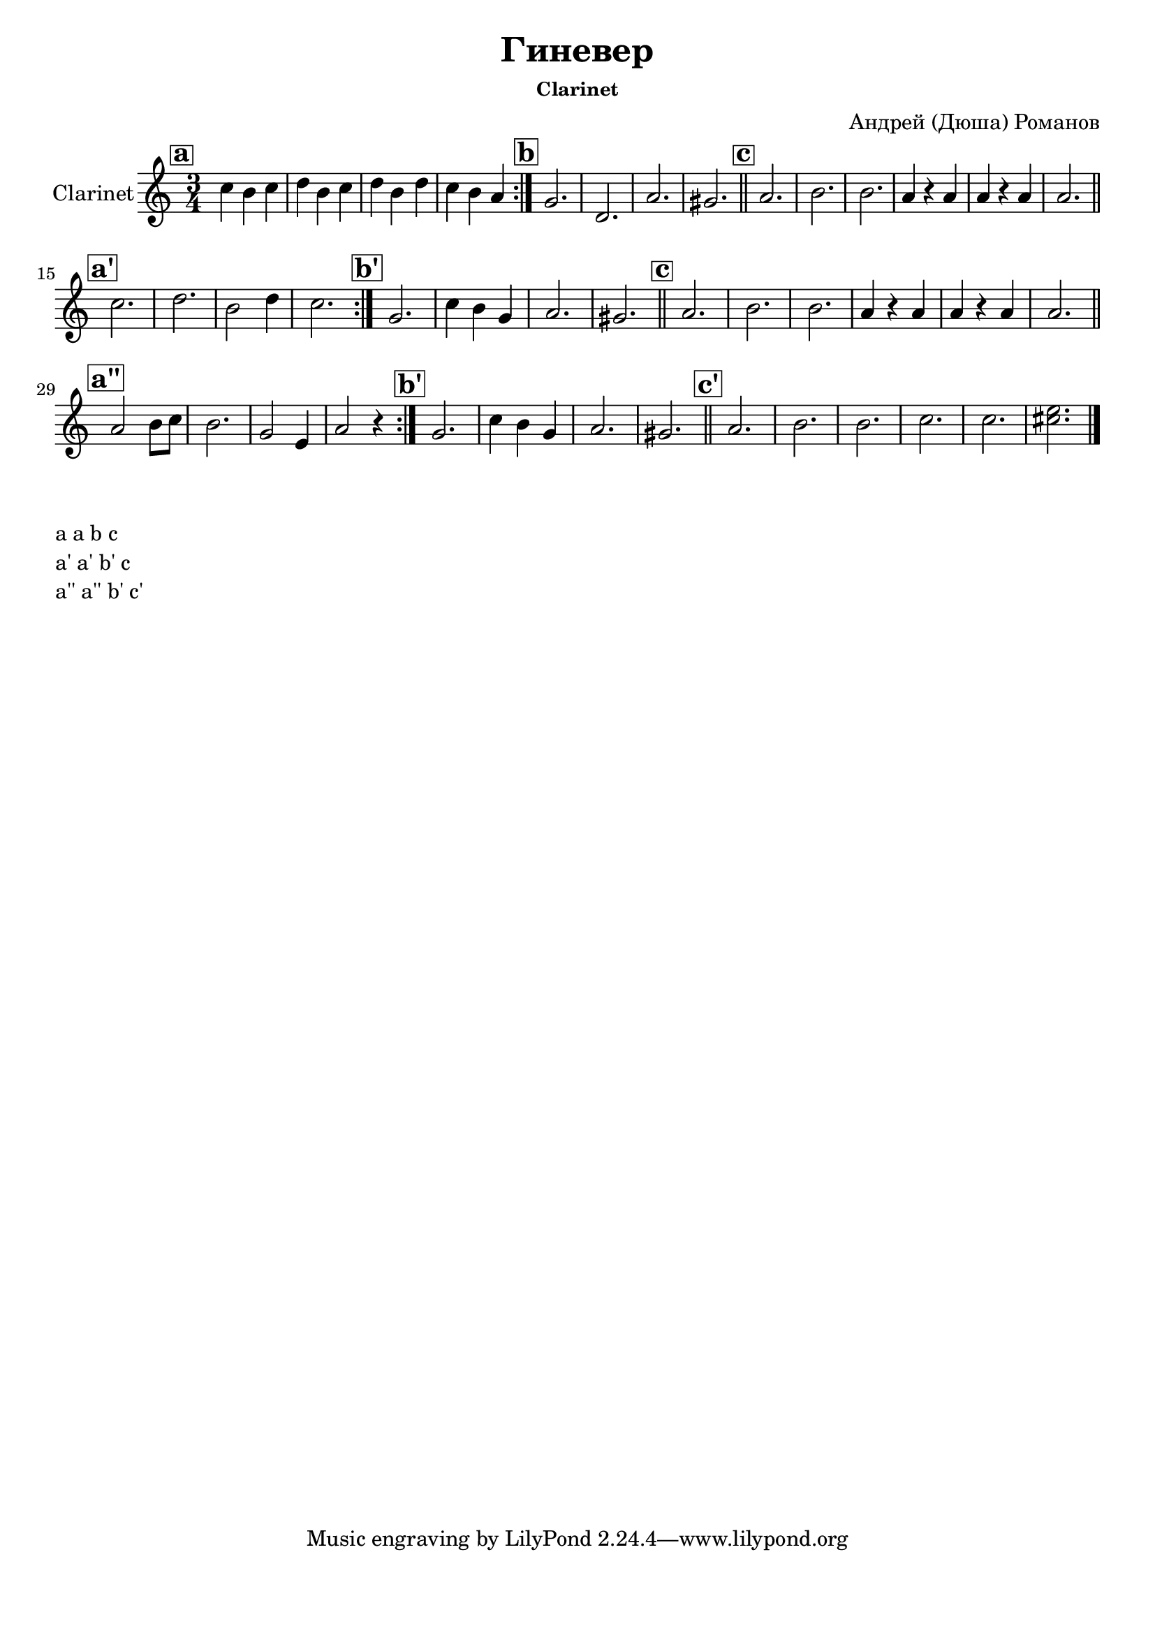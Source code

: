 ﻿\version "2.12.2"

\header{
	title="Гиневер"
	composer="Андрей (Дюша) Романов"
        subsubtitle = "Clarinet"
}
\paper {
  #(set-paper-size "a4")
  between-system-padding = #1.5
  bottom-margin = 15\mm
}
ClarinetA = \relative c''{\mark \markup{\box \bold a}\repeat volta 2{bes4  a bes | c a bes | c a c | bes a g |}}
ClarinetB = \relative c'{\mark \markup{\box \bold b}f2.  |c2. | g' | fis \bar"||"}
ClarinetBI = \relative c'{\mark \markup{\box \bold b'}f2.  | bes4 a f |g2. | fis \bar"||" }
ClarinetC = \relative c''{\mark \markup{\box \bold c}g2.  | a | a | g4 r g | g4 r g | g2. \bar"||"}
%ClarinetDI = \relative c'{g2. | a | a | g4 r g |} %d'=a'
ClarinetAI = \relative c''{\mark \markup{\box \bold a'}\repeat volta 2 {bes2. | c | a2 c4 | bes2. |}}
ClarinetAII = \relative c''{\mark \markup{\box \bold a''}\repeat volta 2 {g2  a8 bes | a2. | f2 d4 |g2 r4 |}}
ClarinetCI = \relative c''{\mark \markup{\box \bold c'}g2.  | a | a | bes2. | bes | <b d> \bar "|."}

<<
	\new Staff{\transpose bes c'{
		\set Staff.instrumentName="Clarinet"
		\clef treble \time 3/4 \key g \minor
		\ClarinetA 
                \ClarinetB 
                \ClarinetC \break
                \ClarinetAI
                \ClarinetBI 
                \ClarinetC \break
                \ClarinetAII
                \ClarinetBI
                \ClarinetCI
	}}
>>

\markup{
  \column{
    \line{a a b c}
    \line{a' a' b'  c}
    \line{a'' a'' b' c'}
  }
}